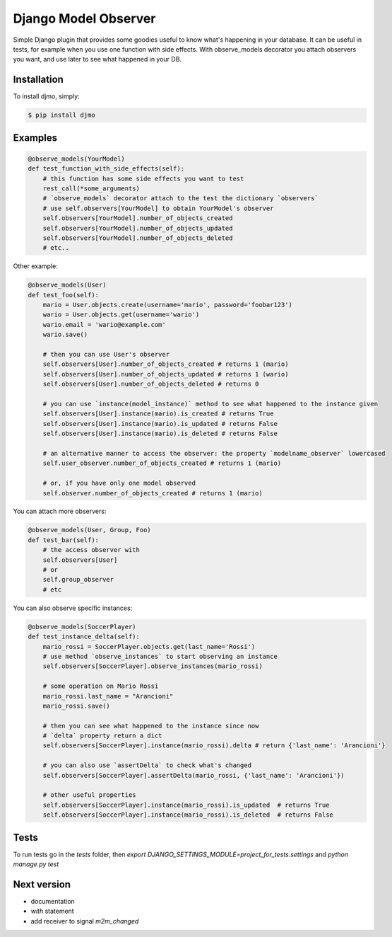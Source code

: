 Django Model Observer
=====================

Simple Django plugin that provides some goodies useful to know what's happening in your database.
It can be useful in tests, for example when you use one function with side effects.
With observe_models decorator you attach observers you want, and use later to see what happened in your DB.


Installation
------------

To install djmo, simply:

.. code-block:: bash

    $ pip install djmo


Examples
--------

.. code:: python

    @observe_models(YourModel)
    def test_function_with_side_effects(self):
        # this function has some side effects you want to test
        rest_call(*some_arguments)
        # `observe_models` decorator attach to the test the dictionary `observers`
        # use self.observers[YourModel] to obtain YourModel's observer
        self.observers[YourModel].number_of_objects_created
        self.observers[YourModel].number_of_objects_updated
        self.observers[YourModel].number_of_objects_deleted
        # etc..

Other example:

.. code:: python

    @observe_models(User)
    def test_foo(self):
        mario = User.objects.create(username='mario', password='foobar123')
        wario = User.objects.get(username='wario')
        wario.email = 'wario@example.com'
        wario.save()

        # then you can use User's observer
        self.observers[User].number_of_objects_created # returns 1 (mario)
        self.observers[User].number_of_objects_updated # returns 1 (wario)
        self.observers[User].number_of_objects_deleted # returns 0

        # you can use `instance(model_instance)` method to see what happened to the instance given
        self.observers[User].instance(mario).is_created # returns True
        self.observers[User].instance(mario).is_updated # returns False
        self.observers[User].instance(mario).is_deleted # returns False

        # an alternative manner to access the observer: the property `modelname_observer` lowercased
        self.user_observer.number_of_objects_created # returns 1 (mario)

        # or, if you have only one model observed
        self.observer.number_of_objects_created # returns 1 (mario)


You can attach more observers:

.. code:: python

    @observe_models(User, Group, Foo)
    def test_bar(self):
        # the access observer with
        self.observers[User]
        # or
        self.group_observer
        # etc

You can also observe specific instances:

.. code:: python

    @observe_models(SoccerPlayer)
    def test_instance_delta(self):
        mario_rossi = SoccerPlayer.objects.get(last_name='Rossi')
        # use method `observe_instances` to start observing an instance
        self.observers[SoccerPlayer].observe_instances(mario_rossi)

        # some operation on Mario Rossi
        mario_rossi.last_name = "Arancioni"
        mario_rossi.save()

        # then you can see what happened to the instance since now
        # `delta` property return a dict
        self.observers[SoccerPlayer].instance(mario_rossi).delta # return {'last_name': 'Arancioni'}

        # you can also use `assertDelta` to check what's changed
        self.observers[SoccerPlayer].assertDelta(mario_rossi, {'last_name': 'Arancioni'})

        # other useful properties
        self.observers[SoccerPlayer].instance(mario_rossi).is_updated  # returns True
        self.observers[SoccerPlayer].instance(mario_rossi).is_deleted  # returns False


Tests
-----

To run tests go in the `tests` folder, then `export DJANGO_SETTINGS_MODULE=project_for_tests.settings` and `python manage.py test`


Next version
------------

* documentation
* `with` statement
* add receiver to signal `m2m_changed`
